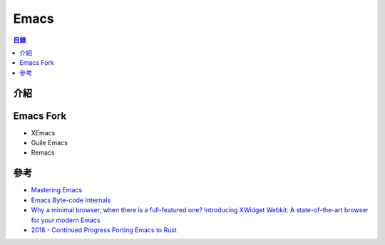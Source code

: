========================================
Emacs
========================================


.. contents:: 目錄



介紹
========================================



Emacs Fork
========================================

* XEmacs
* Guile Emacs
* Remacs



參考
========================================

* `Mastering Emacs <https://www.masteringemacs.org/>`_
* `Emacs Byte-code Internals <http://nullprogram.com/blog/2014/01/04/>`_

* `Why a minimal browser, when there is a full-featured one? Introducing XWidget Webkit: A state-of-the-art browser for your modern Emacs <https://emacsnotes.wordpress.com/2018/08/18/why-a-minimal-browser-when-there-is-a-full-featured-one-introducingxwidget-webkit-a-state-of-the-art-browser-for-your-modern-emacs/amp/>`_

* `2018 - Continued Progress Porting Emacs to Rust <http://db48x.net/rust-remacs-2018/>`_
